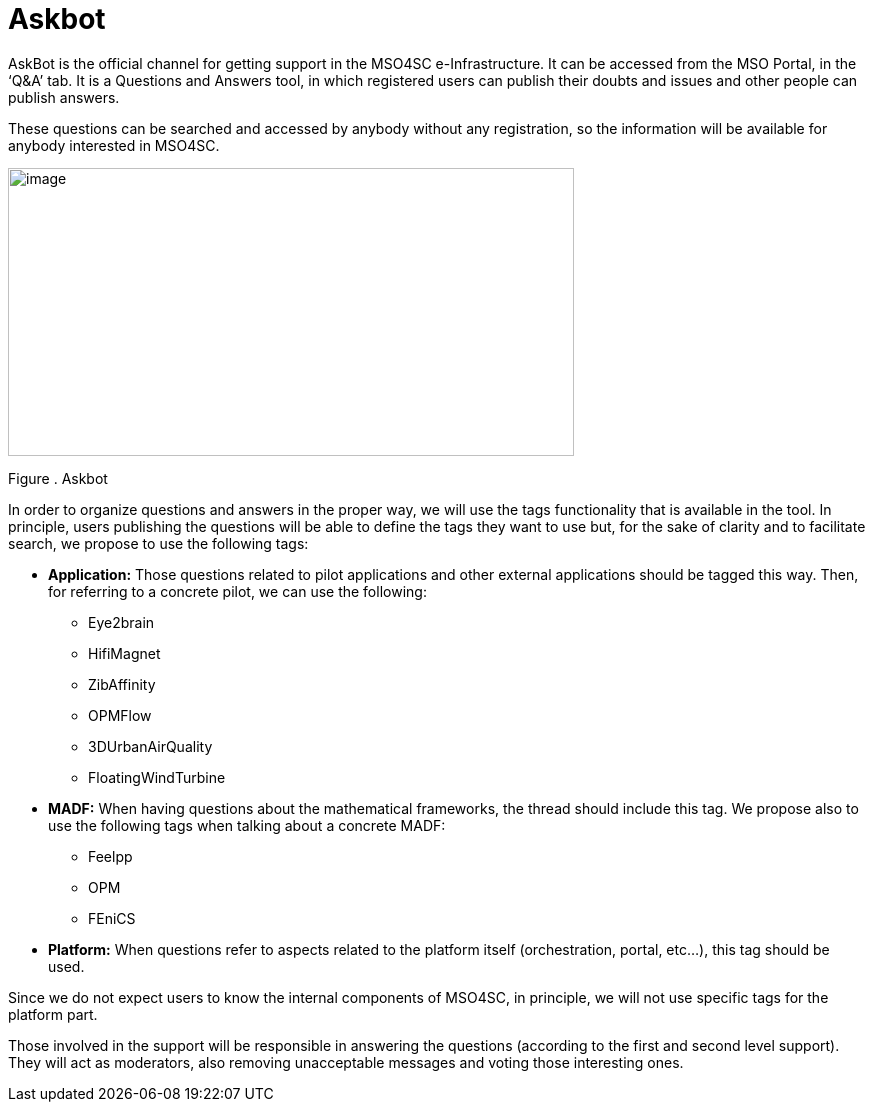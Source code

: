 [[askbot]]
= Askbot

AskBot is the official channel for getting support in the MSO4SC e-Infrastructure. It can be accessed from the MSO Portal, in the ‘Q&A’ tab. It is a Questions and Answers tool, in which registered users can publish their doubts and issues and other people can publish answers.

These questions can be searched and accessed by anybody without any registration, so the information will be available for anybody interested in MSO4SC.

image:media/image30.png[image,width=566,height=288]

[[_Toc520829722]]Figure . Askbot

In order to organize questions and answers in the proper way, we will use the tags functionality that is available in the tool. In principle, users publishing the questions will be able to define the tags they want to use but, for the sake of clarity and to facilitate search, we propose to use the following tags:

* *Application:* Those questions related to pilot applications and other external applications should be tagged this way. Then, for referring to a concrete pilot, we can use the following:
** Eye2brain
** HifiMagnet
** ZibAffinity
** OPMFlow
** 3DUrbanAirQuality
** FloatingWindTurbine
* *MADF:* When having questions about the mathematical frameworks, the thread should include this tag. We propose also to use the following tags when talking about a concrete MADF:
** Feelpp
** OPM
** FEniCS
* *Platform:* When questions refer to aspects related to the platform itself (orchestration, portal, etc…), this tag should be used.

Since we do not expect users to know the internal components of MSO4SC, in principle, we will not use specific tags for the platform part.

Those involved in the support will be responsible in answering the questions (according to the first and second level support). They will act as moderators, also removing unacceptable messages and voting those interesting ones.
